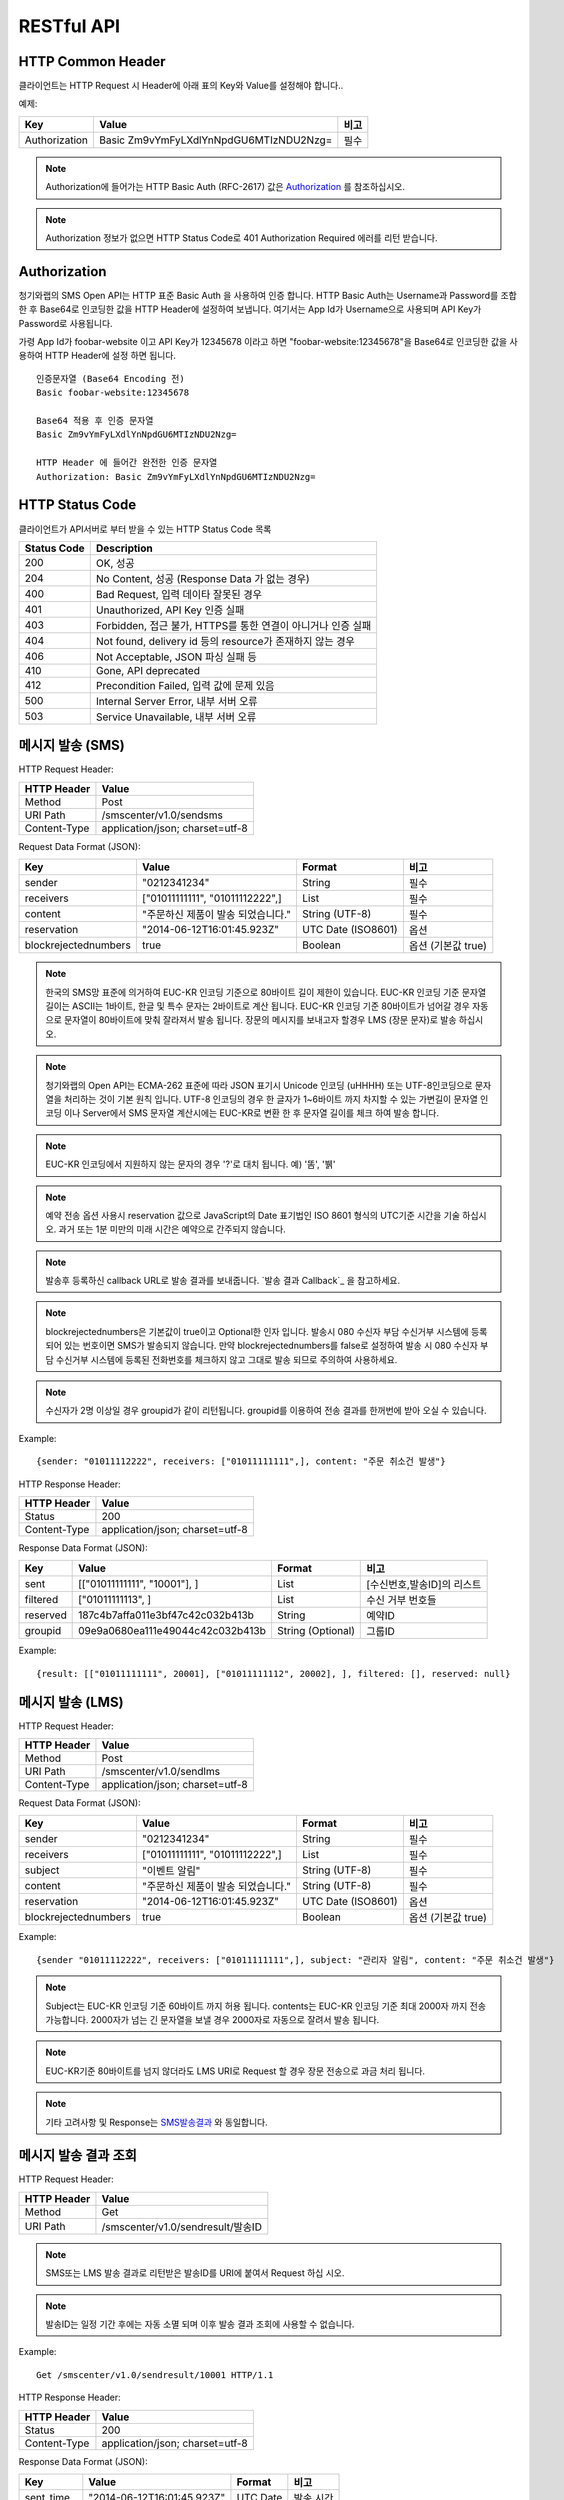 .. module:: restful

RESTful API
===========

HTTP Common Header
------------------

클라이언트는 HTTP Request 시 Header에 아래 표의 Key와 Value를 설정해야 합니다..

예제:

=============  =======================================  =====
Key            Value                                    비고
=============  =======================================  =====
Authorization  Basic Zm9vYmFyLXdlYnNpdGU6MTIzNDU2Nzg=   필수
=============  =======================================  =====

.. note::
    Authorization에 들어가는 HTTP Basic Auth (RFC-2617) 값은 Authorization_ 를 참조하십시오.

.. note::
    Authorization 정보가 없으면 HTTP Status Code로 401 Authorization Required 에러를 리턴 받습니다.



.. _Authorization:

Authorization
--------------

청기와랩의 SMS Open API는 HTTP 표준 Basic Auth 을 사용하여 인증 합니다. HTTP Basic Auth는 Username과 Password를 조합한 후 Base64로 인코딩한 값을 HTTP Header에 설정하여 보냅니다. 여기서는 App Id가 Username으로 사용되며 API Key가 Password로 사용됩니다.

가령 App Id가 foobar-website 이고 API Key가 12345678 이라고 하면 "foobar-website:12345678"을 Base64로 인코딩한 값을 사용하여 HTTP Header에 설정 하면 됩니다.

::

    인증문자열 (Base64 Encoding 전)
    Basic foobar-website:12345678

    Base64 적용 후 인증 문자열
    Basic Zm9vYmFyLXdlYnNpdGU6MTIzNDU2Nzg=

    HTTP Header 에 들어간 완전한 인증 문자열
    Authorization: Basic Zm9vYmFyLXdlYnNpdGU6MTIzNDU2Nzg=


HTTP Status Code
----------------

클라이언트가 API서버로 부터 받을 수 있는 HTTP Status Code 목록

=============  ======================================
Status Code    Description
=============  ======================================
200            OK, 성공
204            No Content, 성공 (Response Data 가 없는 경우)
400            Bad Request, 입력 데이타 잘못된 경우
401            Unauthorized, API Key 인증 실패
403            Forbidden, 접근 불가, HTTPS를 통한 연결이 아니거나 인증 실패
404            Not found, delivery id 등의 resource가 존재하지 않는 경우
406            Not Acceptable, JSON 파싱 실패 등
410            Gone, API deprecated
412            Precondition Failed, 입력 값에 문제 있음
500            Internal Server Error, 내부 서버 오류
503            Service Unavailable, 내부 서버 오류
=============  ======================================


메시지 발송 (SMS)
------------------

HTTP Request Header:

============  ================================
HTTP Header   Value
============  ================================
Method        Post
URI Path      /smscenter/v1.0/sendsms
Content-Type  application/json; charset=utf-8
============  ================================

Request Data Format (JSON): 

=====================  ====================================   ==================  ======
Key                    Value                                  Format              비고
=====================  ====================================   ==================  ======
sender                 "0212341234"                           String              필수
receivers              ["01011111111", "01011112222",]        List                필수
content                "주문하신 제품이 발송 되었습니다."     String (UTF-8)      필수
reservation            "2014-06-12T16:01:45.923Z"             UTC Date (ISO8601)  옵션
blockrejectednumbers   true                                   Boolean             옵션 (기본값 true)
=====================  ====================================   ==================  ======

.. note::

   한국의 SMS망 표준에 의거하여 EUC-KR 인코딩 기준으로 80바이트 길이 제한이 있습니다. EUC-KR 인코딩 기준 문자열 길이는 ASCII는 1바이트, 한글 및 특수 문자는 2바이트로 계산 됩니다.  EUC-KR 인코딩 기준 80바이트가 넘어갈 경우 자동으로 문자열이 80바이트에 맞춰 잘라져서 발송 됩니다. 장문의 메시지를 보내고자 할경우 LMS (장문 문자)로 발송 하십시오.
   
.. note::

   청기와랩의 Open API는 ECMA-262 표준에 따라 JSON 표기시 Unicode 인코딩 (\uHHHH) 또는 UTF-8인코딩으로 문자열을 처리하는 것이 기본 원칙 입니다. UTF-8 인코딩의 경우 한 글자가 1~6바이트 까지 차지할 수 있는 가변길이 문자열 인코딩 이나 Server에서 SMS 문자열 계산시에는 EUC-KR로 변환 한 후 문자열 길이를 체크 하여 발송 합니다.

.. note::

   EUC-KR 인코딩에서 지원하지 않는 문자의 경우 '?'로 대치 됩니다. 예) '똠', '뷁'

.. note::

   예약 전송 옵션 사용시 reservation 값으로 JavaScript의 Date 표기법인 ISO 8601 형식의 UTC기준 시간을 기술 하십시오. 과거 또는 1분 미만의 미래 시간은 예약으로 간주되지 않습니다. 

.. note::

   발송후 등록하신 callback URL로 발송 결과를 보내줍니다.  `발송 결과 Callback`_ 을 참고하세요.

.. note::

   blockrejectednumbers은 기본값이 true이고 Optional한 인자 입니다. 발송시 080 수신자 부담 수신거부 시스템에 등록되어 있는 번호이면 SMS가 발송되지 않습니다. 만약 blockrejectednumbers를 false로 설정하여 발송 시 080 수신자 부담 수신거부 시스템에 등록된 전화번호를 체크하지 않고 그대로 발송 되므로 주의하여 사용하세요. 

.. note::

   수신자가 2명 이상일 경우 groupid가 같이 리턴됩니다. groupid를 이용하여 전송 결과를 한꺼번에 받아 오실 수 있습니다.


Example::

  {sender: "01011112222", receivers: ["01011111111",], content: "주문 취소건 발생"}


.. _SMS발송결과:

HTTP Response Header:

=============  ======================================
HTTP Header    Value
=============  ======================================
Status         200
Content-Type   application/json; charset=utf-8
=============  ======================================

Response Data Format (JSON): 

=============  ===================================   =================  ========
Key            Value                                 Format             비고
=============  ===================================   =================  ========
sent           [["01011111111", "10001"], ]          List               [수신번호,발송ID]의 리스트
filtered       ["01011111113", ]                     List               수신 거부 번호들
reserved       187c4b7affa011e3bf47c42c032b413b      String             예약ID
groupid        09e9a0680ea111e49044c42c032b413b      String (Optional)  그룹ID
=============  ===================================   =================  ========

Example::

  {result: [["01011111111", 20001], ["01011111112", 20002], ], filtered: [], reserved: null}

메시지 발송 (LMS)
-----------------

HTTP Request Header:

============  ================================
HTTP Header   Value
============  ================================
Method        Post
URI Path      /smscenter/v1.0/sendlms
Content-Type  application/json; charset=utf-8
============  ================================

Request Data Format (JSON): 

======================  ===================================   ==================  =====
Key                     Value                                 Format              비고
======================  ===================================   ==================  =====
sender                  "0212341234"                          String              필수
receivers               ["01011111111", "01011112222",]       List                필수
subject                 "이벤트 알림"                         String (UTF-8)      필수
content                 "주문하신 제품이 발송 되었습니다."    String (UTF-8)      필수
reservation             "2014-06-12T16:01:45.923Z"            UTC Date (ISO8601)  옵션
blockrejectednumbers    true                                  Boolean             옵션 (기본값 true)
======================  ===================================   ==================  =====

Example::

  {sender "01011112222", receivers: ["01011111111",], subject: "관리자 알림", content: "주문 취소건 발생"}


.. note::

    Subject는 EUC-KR 인코딩 기준 60바이트 까지 허용 됩니다.  contents는 EUC-KR 인코딩 기준 최대 2000자 까지 전송 가능합니다. 2000자가 넘는 긴 문자열을 보낼 경우 2000자로 자동으로 잘려서 발송 됩니다.

.. note::

    EUC-KR기준 80바이트를 넘지 않더라도 LMS URI로 Request 할 경우 장문 전송으로 과금 처리 됩니다.

.. note::

    기타 고려사항 및 Response는 SMS발송결과_ 와 동일합니다. 

메시지 발송 결과 조회
---------------------

HTTP Request Header:

============  ================================
HTTP Header   Value
============  ================================
Method        Get
URI Path      /smscenter/v1.0/sendresult/발송ID
============  ================================

.. note::

   SMS또는 LMS 발송 결과로 리턴받은 발송ID를 URI에 붙여서 Request 하십 시오.

.. note::

   발송ID는 일정 기간 후에는 자동 소멸 되며 이후 발송 결과 조회에 사용할 수 없습니다.


Example::

  Get /smscenter/v1.0/sendresult/10001 HTTP/1.1

HTTP Response Header:

=============  ======================================
HTTP Header    Value
=============  ======================================
Status         200
Content-Type   application/json; charset=utf-8
=============  ======================================

.. _발송결과Object:

Response Data Format (JSON): 

=============  ===================================   =========  ======
Key            Value                                 Format     비고
=============  ===================================   =========  ======
sent_time      "2014-06-12T16:01:45.923Z"            UTC Date   발송 시간
destination    "01011112222"                         String     수신 번호
status         0                                     Int        발송상태_
=============  ===================================   =========  ======

Example::

  {status: 0, sent_time: "2014-06-12T16:01:45.923Z", destination: "01011112222"}

.. _발송상태:
.. note::

    발송상태 표
	=======  =====
	status   의미
	=======  =====
	-1       확인 불가 (재시도 필요)
	0        성공
	10000    실패 (알수 없는 이유)
	10001    서비스 불가 단말기
	10002    NPDB (번호이동DB) 관련 에러
	10003    서비스 일시 정지
	10004    단말기 문제
	10005    System 에러
	10006    발송 제한시간 초과
	=======  =====


메시지 발송 결과 조회 (그룹)
----------------------------

HTTP Request Header:

============  ========================================
HTTP Header   Value
============  ========================================
Method        Get
URI Path      /smscenter/v1.0/sendresult/group/그룹ID
============  ========================================

.. note::

   SMS또는 LMS 발송 결과로 리턴받은 그룹ID를 URI에 붙여서 Request 하십 시오.

Example::

  Get /smscenter/v1.0/sendresult/group/10001 HTTP/1.1

HTTP Response Header:

=============  ======================================
HTTP Header    Value
=============  ======================================
Status         200
Content-Type   application/json; charset=utf-8
=============  ======================================

.. 발송결과Object:

Response Data Format (JSON): 

=============  ===========================   =========  ======
Key            Value                         Format     비고
=============  ===========================   =========  ======
succeed        ["10001", "10002", ]          List       필수
failed         ["10003", "10004", ]          List       옵션
pending        ["10005", "10006", ]          List       옵션
=============  ===========================   =========  ======

succeed, failed, pending 은 각각 성공된 발송ID 리스트, 실패한 발송ID리스트, 아직 성공여부가 확인 되지 않은 발송ID리스트 입니다. pending의 경우, 수신자가 응영지역에 있거나, 전원이 꺼져있는 등의 이유로 48시간 이내에 전달이 안되었 거나 아직 시스템에 의해 발송 성공 여부의 파악이 완료되지 않은 경우 입니다. 

.. note::

   `발송 결과 Callback`_ 이 호출되기 이전에는 아직 시스템에 해당 그룹의 메시지의 발송 결과값들이 모두 파악 되지 않은 상태이기 때문에 대부분 pending 상태의 결과 값을 받게 됩니다.


예약 발송 취소
--------------

HTTP Request Header:

============  ================================
HTTP Header   Value
============  ================================
Method        Delete
URI Path      /smscenter/v1.0/cancel/예약ID
============  ================================

.. note::

   SMS또는 LMS 발송 결과로 리턴받은 발송ID를 URI에 붙여서 Request 하십 시오.


Example::

  Delete /smscenter/v1.0/cancel/187c4b7affa011e3bf47c42c032b413b

.. note::

    이 Request는 Response Data (Content) 없이 HTTP Status 로 결과가 리턴됩니다. HTTP Status Code 별 의미는 아래 표와 같습니다.

	=======  =====
	Status   의미
	=======  =====
	204      성공 (200과 같으나 content가 없으므로 HTTP 규약에 따라 204)
	404      발송ID 찾을 수 없음
	500      알수 없는 에러 (Internal Server Error)
	=======  =====

수신거부 번호 조회
------------------

080 수신자 부담 전화 서비스를 통해 접수된 SMS 수신 거부 등록된 번호 목록을 조회하는 기능입니다.

HTTP Request Header:

============  ================================
HTTP Header   Value
============  ================================
Method        Get
URI Path      /smscenter/v1.0/rejectednumbers
============  ================================

Example::

  Get /smscenter/v1.0/rejectednumbers HTTP/1.1

HTTP Response Header:

=============  ======================================
HTTP Header    Value
=============  ======================================
Status         200
Content-Type   application/json; charset=utf-8
=============  ======================================

Response Data Format (JSON): 

=============  ===================================   =========
Key            Value                                 Format   
=============  ===================================   =========
rejected       [수신거부Object, 수신거부Object,]     List     
=============  ===================================   =========

.. Note::

   수신거부 Object의 Format은 다음과 같습니다.

   =============  ===========================   =========  =================
   Key            Value                         Format     비고
   =============  ===========================   =========  =================
   number         "0101112222"                  String     전화번호
   registered     "2014-06-12T16:01:45.923Z"    UTC Date   수신거부 등록시간
   =============  ===========================   =========  =================


Example::

  {rejected: [
  	{number: "01011112222", registered: "2014-06-12T16:01:45.923Z"},
  	{number: "01011112223", registered: "2014-06-12T16:01:45.923Z"},
  	{number: "01011112224", registered: "2014-06-12T16:01:45.923Z"},
  ]}

